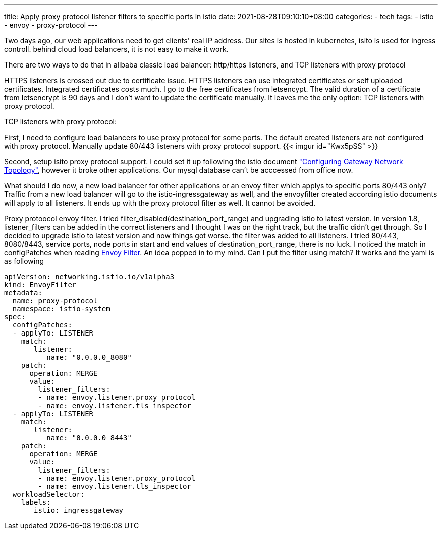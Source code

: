 ---
title: Apply proxy protocol listener filters to specific ports in istio
date: 2021-08-28T09:10:10+08:00
categories:
- tech
tags:
- istio
- envoy
- proxy-protocol
---

Two days ago, our web applications need to get clients' real IP address.  Our sites is hosted in kubernetes, isito is used for ingress controll. behind cloud load balancers, it is not easy to make it work.

There are two ways to do that in alibaba classic load balancer:   http/https listeners, and TCP listeners with proxy protocol

HTTPS listeners is crossed out due to certificate issue. HTTPS listeners can use integrated certificates or self uploaded certificates. Integrated certificates costs much. I go to the free certificates from letsencypt. The valid duration of a certificate from letsencrypt is 90 days and I don't want to update the certificate manually. It leaves me the only option: TCP listeners with proxy protocol.

TCP listeners with proxy protocol:


First, I need to configure load balancers to use proxy protocol for some ports. The default created listeners are not configured with proxy protocol. Manually update 80/443 listeners with proxy protocol support.
{{< imgur id="Kwx5pSS" >}}

Second, setup isito proxy protocol support. I could set it up following the istio document https://istio.io/latest/docs/ops/configuration/traffic-management/network-topologies/["Configuring Gateway Network Topology"], however it broke other applications. Our mysql database can't be acccessed from office now.

What should I do now, a new load balancer for other applications or an envoy filter which applys to specific ports 80/443 only? Traffic from a new load balancer will go to the istio-ingressgateway as well, and the envoyfilter created according istio documents will apply to all listeners. It ends up with the proxy protocol filter as well. It cannot be avoided.

Proxy protoocol envoy filter. I tried filter_disabled(destination_port_range) and upgrading istio to latest version. In version 1.8, listener_filters can be added in the correct listeners and I thought I was on the right track, but the traffic didn't get through. So I decided to upgrade istio to latest version and now things got worse. the filter was added to all listeners. I tried 80/443, 8080/8443, service ports, node ports in start and end values of destination_port_range, there is no luck. I noticed the match in configPatches when reading https://istio.io/latest/docs/reference/config/networking/envoy-filter/[Envoy Filter]. An idea popped in to my mind. Can I put the filter using match? It works and the yaml is as following


[source, yaml]
----
apiVersion: networking.istio.io/v1alpha3
kind: EnvoyFilter
metadata:
  name: proxy-protocol
  namespace: istio-system
spec:
  configPatches:
  - applyTo: LISTENER
    match:
       listener:
          name: "0.0.0.0_8080"
    patch:
      operation: MERGE
      value:
        listener_filters:
        - name: envoy.listener.proxy_protocol
        - name: envoy.listener.tls_inspector
  - applyTo: LISTENER
    match:
       listener:
          name: "0.0.0.0_8443"
    patch:
      operation: MERGE
      value:
        listener_filters:
        - name: envoy.listener.proxy_protocol
        - name: envoy.listener.tls_inspector
  workloadSelector:
    labels:
       istio: ingressgateway
----
